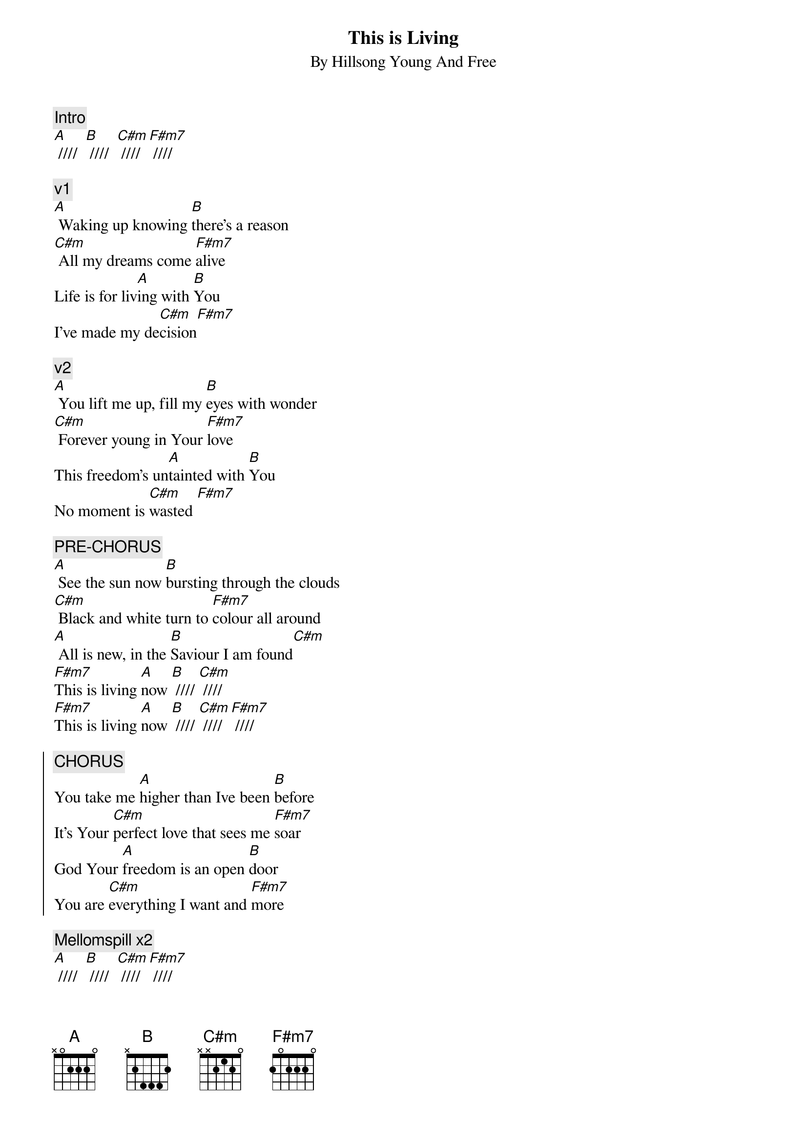 {title:This is Living}
{subtitle: By Hillsong Young And Free}
{artist:Hillsong Young And Free}
{key: E}
# chordpro -x 3

{c:Intro}
[A] ////  [B] ////  [C#m] //// [F#m7] ////

{start_of_verse}
{c:v1}
[A] Waking up knowing [B]there's a reason
[C#m] All my dreams come [F#m7]alive
Life is for liv[A]ing with [B]You
I've made my de[C#m]cision[F#m7]
{end_of_verse}

{start_of_verse}
{c:v2}
[A] You lift me up, fill my [B]eyes with wonder
[C#m] Forever young in Your [F#m7]love
This freedom's un[A]tainted with [B]You
No moment is [C#m]wasted [F#m7]
{end_of_verse}

{c:PRE-CHORUS}
[A] See the sun now [B]bursting through the clouds
[C#m] Black and white turn to [F#m7]colour all around
[A] All is new, in the [B]Saviour I am found[C#m]
[F#m7]This is living [A]now [B] //// [C#m] ////
[F#m7]This is living [A]now [B] //// [C#m] //// [F#m7] ////

{soc}
{c:CHORUS}
You take me [A]higher than Ive been [B]before
It's Your [C#m]perfect love that sees me [F#m7]soar
God Your [A]freedom is an open [B]door
You are [C#m]everything I want and [F#m7]more
{eoc}

{c:Mellomspill x2}
[A] ////  [B] ////  [C#m] //// [F#m7] ////


{start_of_verse}
{c:VERSE 3}
[A] You lead the way, God You're [B]right beside me
[C#m] In Your love I'm com[F#m7]plete
There's nothing like [A]living with [B]You
This life You cre[C#m]ated I cho[F#m7]ose
{end_of_verse}

{c:PRE-CHORUS}
[A] See the sun now [B]bursting through the clouds
[C#m] Black and white turn to [F#m7]colour all around
[A] All is new, in the [B]Saviour I am found[C#m]
[F#m7]This is living [A]now [B] //// [C#m] ////
[F#m7]This is living [A]now [B] //// [C#m] //// [F#m7] ////

{soc}
{c:CHORUS}
You take me [A]higher than Ive been [B]before
It's Your [C#m]perfect love that sees me [F#m7]soar
God Your [A]freedom is an open [B]door
You are [C#m]everything I want and [F#m7]more
{eoc}

{c:Outro? x2}
[A] ////  [B] ////  [C#m] //// [F#m7] ////
